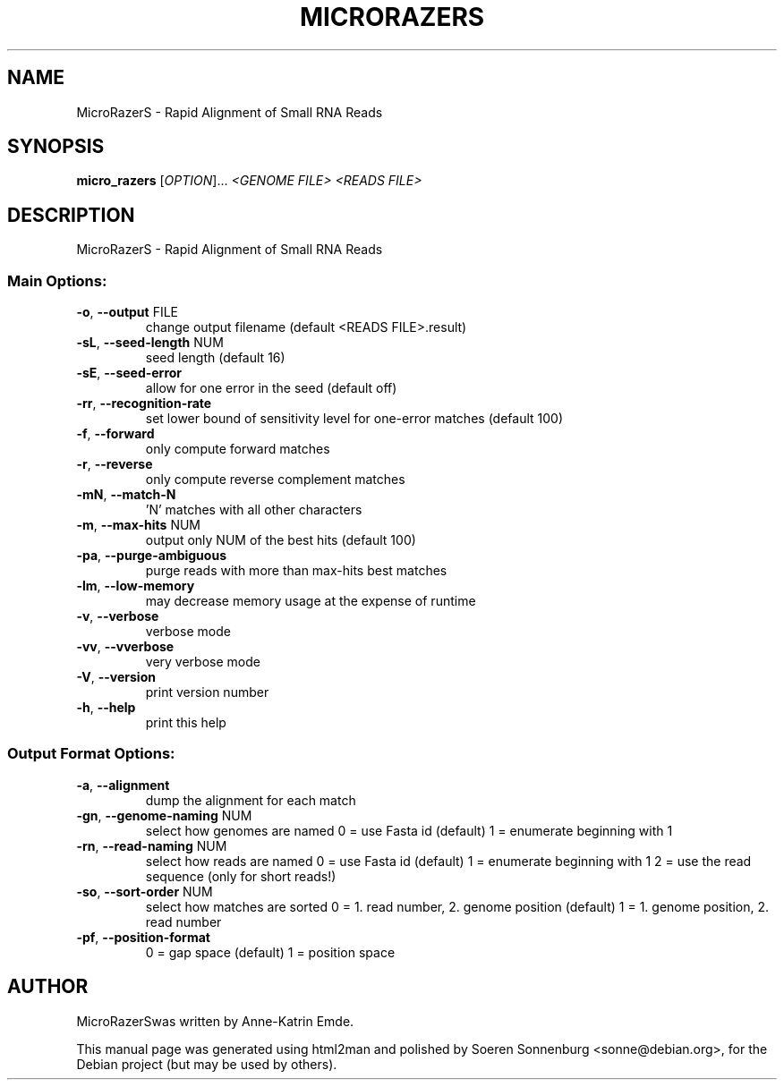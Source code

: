 .TH MICRORAZERS "1" "September 2009" "MicroRazerS version 0.1 20090710 (prerelease)" "User Commands"
.SH NAME
MicroRazerS \- Rapid Alignment of Small RNA Reads
.SH SYNOPSIS
.B micro_razers
[\fIOPTION\fR]... \fI<GENOME FILE> <READS FILE>\fR
.SH DESCRIPTION
MicroRazerS \- Rapid Alignment of Small RNA Reads
.SS "Main Options:"
.TP
\fB\-o\fR,  \fB\-\-output\fR FILE
change output filename (default <READS FILE>.result)
.TP
\fB\-sL\fR, \fB\-\-seed\-length\fR NUM
seed length (default 16)
.TP
\fB\-sE\fR, \fB\-\-seed\-error\fR
allow for one error in the seed (default off)
.TP
\fB\-rr\fR, \fB\-\-recognition\-rate\fR
set lower bound of sensitivity level for one\-error matches (default 100)
.TP
\fB\-f\fR,  \fB\-\-forward\fR
only compute forward matches
.TP
\fB\-r\fR,  \fB\-\-reverse\fR
only compute reverse complement matches
.TP
\fB\-mN\fR, \fB\-\-match\-N\fR
\&'N' matches with all other characters
.TP
\fB\-m\fR,  \fB\-\-max\-hits\fR NUM
output only NUM of the best hits (default 100)
.TP
\fB\-pa\fR, \fB\-\-purge\-ambiguous\fR
purge reads with more than max\-hits best matches
.TP
\fB\-lm\fR, \fB\-\-low\-memory\fR
may decrease memory usage at the expense of runtime
.TP
\fB\-v\fR,  \fB\-\-verbose\fR
verbose mode
.TP
\fB\-vv\fR, \fB\-\-vverbose\fR
very verbose mode
.TP
\fB\-V\fR,  \fB\-\-version\fR
print version number
.TP
\fB\-h\fR,  \fB\-\-help\fR
print this help
.SS "Output Format Options:"
.TP
\fB\-a\fR,  \fB\-\-alignment\fR
dump the alignment for each match
.TP
\fB\-gn\fR, \fB\-\-genome\-naming\fR NUM
select how genomes are named
0 = use Fasta id (default)
1 = enumerate beginning with 1
.TP
\fB\-rn\fR, \fB\-\-read\-naming\fR NUM
select how reads are named
0 = use Fasta id (default)
1 = enumerate beginning with 1
2 = use the read sequence (only for short reads!)
.TP
\fB\-so\fR, \fB\-\-sort\-order\fR NUM
select how matches are sorted
0 = 1. read number, 2. genome position (default)
1 = 1. genome position, 2. read number
.TP
\fB\-pf\fR, \fB\-\-position\-format\fR
0 = gap space (default)
1 = position space
.SH AUTHOR
.br
MicroRazerSwas written by Anne-Katrin Emde.
.PP
This manual page was generated using html2man and polished by
Soeren Sonnenburg <sonne@debian.org>, for the Debian project
(but may be used by others).
